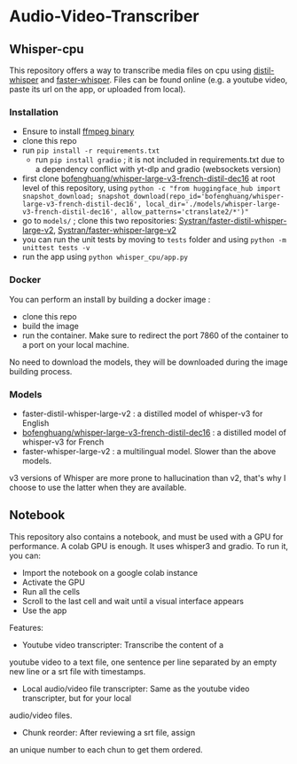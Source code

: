 * Audio-Video-Transcriber
** Whisper-cpu
This repository offers a way to transcribe media files on cpu using
[[https://huggingface.co/distil-whisper/distil-large-v2][distil-whisper]] and [[https://github.com/systran/faster-whisper][faster-whisper]]. Files can be found online (e.g. a youtube video, paste its url on the app, or uploaded from local).
*** Installation
- Ensure to install [[https://ffmpeg.org/download.html][ffmpeg binary]]
- clone this repo
- run ~pip install -r requirements.txt~
 - run ~pip install gradio~ ; it is not included in requirements.txt due to a dependency conflict with yt-dlp and gradio (websockets version)
- first clone [[https://huggingface.co/bofenghuang/whisper-large-v3-french-distil-dec16][bofenghuang/whisper-large-v3-french-distil-dec16]] at root level of this repository, using ~python -c "from huggingface_hub import snapshot_download; snapshot_download(repo_id='bofenghuang/whisper-large-v3-french-distil-dec16', local_dir='./models/whisper-large-v3-french-distil-dec16', allow_patterns='ctranslate2/*')"~
- go to ~models/~ ; clone this two repositories:  [[https://huggingface.co/Systran/faster-distil-whisper-large-v2][Systran/faster-distil-whisper-large-v2]], [[https://huggingface.co/Systran/faster-whisper-large-v2][Systran/faster-whisper-large-v2]]
- you can run the unit tests by moving to ~tests~ folder and using ~python -m unittest tests -v~
- run the app using ~python whisper_cpu/app.py~

*** Docker
You can perform an install by building a docker image :
- clone this repo
- build the image
- run the container. Make sure to redirect the port 7860 of the container to a port on your local machine.
No need to download the models, they will be downloaded during the image building process.

***  Models
- faster-distil-whisper-large-v2 : a distilled model of whisper-v3 for English
- [[https://huggingface.co/bofenghuang/whisper-large-v3-french-distil-dec16][bofenghuang/whisper-large-v3-french-distil-dec16]] : a distilled model of whisper-v3 for French
- faster-whisper-large-v2 : a multilingual model. Slower than the above models.

v3 versions of Whisper are more prone to hallucination than v2, that's why I choose to use the latter when they are available.

** Notebook
This repository also contains a notebook, and must be used with a GPU
for performance. A colab GPU is enough. It uses whisper3 and gradio.
To run it, you can:
- Import the notebook on a google colab instance
- Activate the GPU
- Run all the cells
- Scroll to the last cell and wait until a visual interface appears
- Use the app

Features:
- Youtube video transcripter: Transcribe the content of a
youtube video to a text file, one sentence per line separated by an
empty new line or a srt file with timestamps.
- Local audio/video file transcripter: Same as the youtube video transcripter, but for your local
audio/video files.
- Chunk reorder: After reviewing a srt file, assign
an unique number to each chun to get them ordered.
